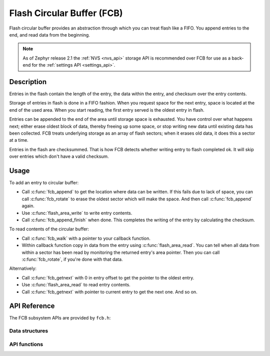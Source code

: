 .. _fcb_api:

Flash Circular Buffer (FCB)
###########################

Flash circular buffer provides an abstraction through which you can treat
flash like a FIFO. You append entries to the end, and read data from the
beginning.

.. note::

   As of Zephyr release 2.1 the :ref:`NVS <nvs_api>` storage API is
   recommended over FCB for use as a back-end for the :ref:`settings API
   <settings_api>`.

Description
***********

Entries in the flash contain the length of the entry, the data within
the entry, and checksum over the entry contents.

Storage of entries in flash is done in a FIFO fashion. When you
request space for the next entry, space is located at the end of the
used area. When you start reading, the first entry served is the
oldest entry in flash.

Entries can be appended to the end of the area until storage space is
exhausted. You have control over what happens next; either erase oldest
block of data, thereby freeing up some space, or stop writing new data
until existing data has been collected. FCB treats underlying storage as
an array of flash sectors; when it erases old data, it does this a
sector at a time.

Entries in the flash are checksummed. That is how FCB detects whether
writing entry to flash completed ok. It will skip over entries which
don't have a valid checksum.

Usage
*****

To add an entry to circular buffer:

- Call :c:func:`fcb_append` to get the location where data can be written. If
  this fails due to lack of space, you can call :c:func:`fcb_rotate` to erase
  the oldest sector which will make the space. And then call
  :c:func:`fcb_append` again.
- Use :c:func:`flash_area_write` to write entry contents.
- Call :c:func:`fcb_append_finish` when done. This completes the writing of the
  entry by calculating the checksum.

To read contents of the circular buffer:

- Call :c:func:`fcb_walk` with a pointer to your callback function.
- Within callback function copy in data from the entry using
  :c:func:`flash_area_read`. You can tell when all data from within a sector
  has been read by monitoring the returned entry's area pointer. Then you
  can call :c:func:`fcb_rotate`, if you're done with that data.

Alternatively:

- Call :c:func:`fcb_getnext` with 0 in entry offset to get the pointer to
  the oldest entry.
- Use :c:func:`flash_area_read` to read entry contents.
- Call :c:func:`fcb_getnext` with pointer to current entry to get the next one.
  And so on.

API Reference
*************

The FCB subsystem APIs are provided by ``fcb.h``:

Data structures
===============

API functions
=============
